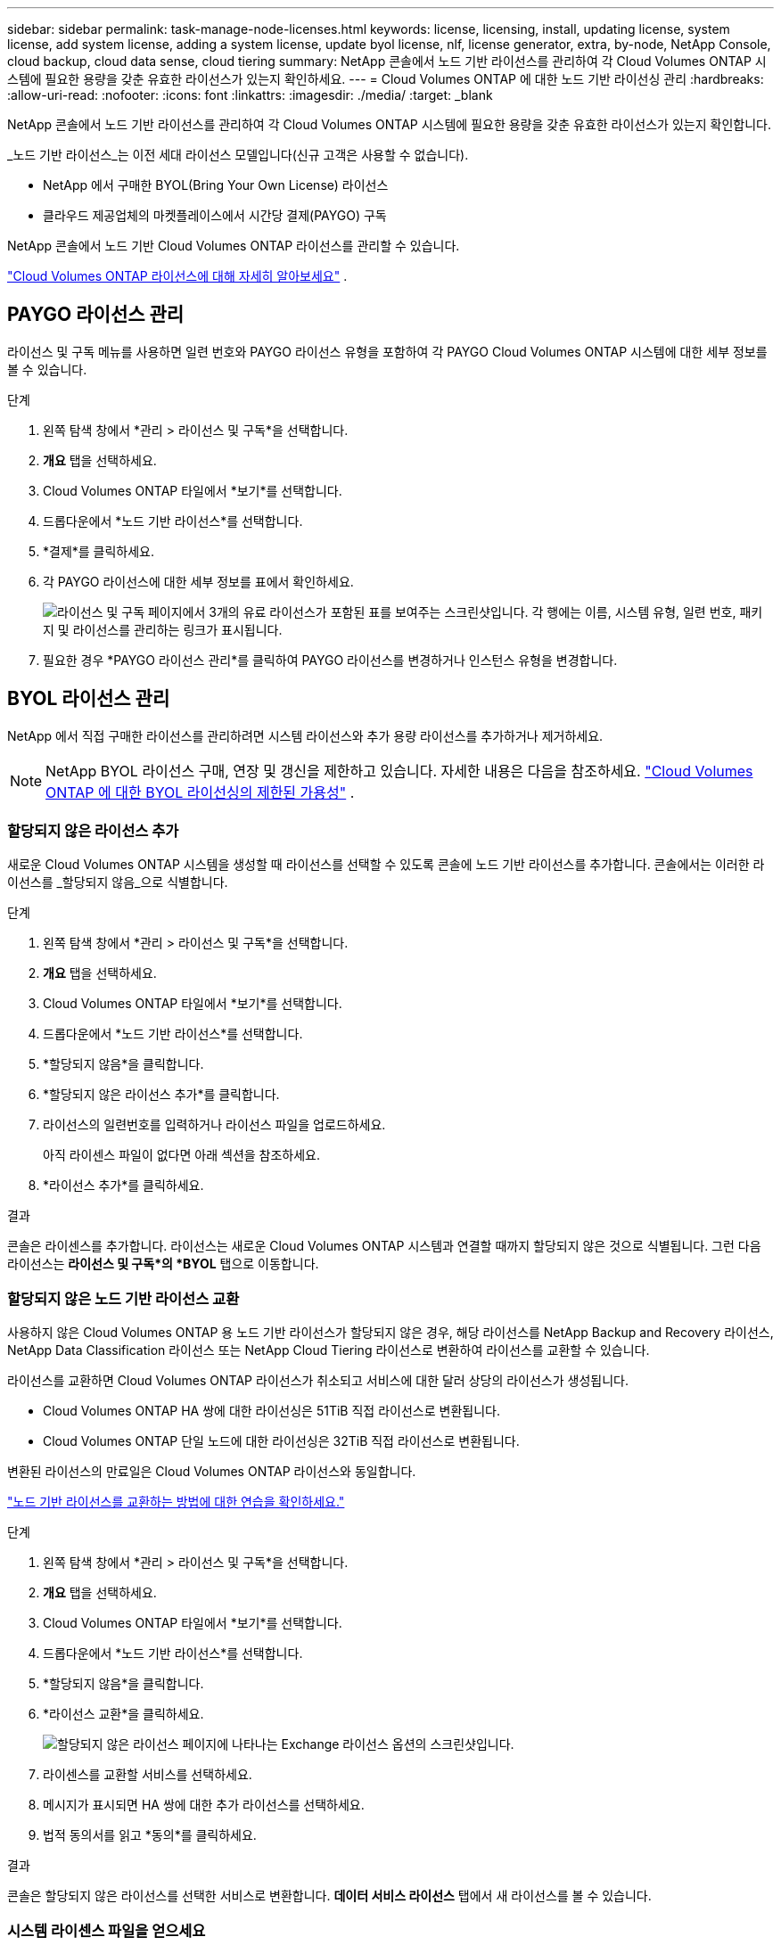 ---
sidebar: sidebar 
permalink: task-manage-node-licenses.html 
keywords: license, licensing, install, updating license, system license, add system license, adding a system license,  update byol license, nlf, license generator, extra, by-node, NetApp Console, cloud backup, cloud data sense, cloud tiering 
summary: NetApp 콘솔에서 노드 기반 라이선스를 관리하여 각 Cloud Volumes ONTAP 시스템에 필요한 용량을 갖춘 유효한 라이선스가 있는지 확인하세요. 
---
= Cloud Volumes ONTAP 에 대한 노드 기반 라이선싱 관리
:hardbreaks:
:allow-uri-read: 
:nofooter: 
:icons: font
:linkattrs: 
:imagesdir: ./media/
:target: _blank


[role="lead"]
NetApp 콘솔에서 노드 기반 라이선스를 관리하여 각 Cloud Volumes ONTAP 시스템에 필요한 용량을 갖춘 유효한 라이선스가 있는지 확인합니다.

_노드 기반 라이선스_는 이전 세대 라이선스 모델입니다(신규 고객은 사용할 수 없습니다).

* NetApp 에서 구매한 BYOL(Bring Your Own License) 라이선스
* 클라우드 제공업체의 마켓플레이스에서 시간당 결제(PAYGO) 구독


NetApp 콘솔에서 노드 기반 Cloud Volumes ONTAP 라이선스를 관리할 수 있습니다.

https://docs.netapp.com/us-en/bluexp-cloud-volumes-ontap/concept-licensing.html["Cloud Volumes ONTAP 라이선스에 대해 자세히 알아보세요"] .



== PAYGO 라이선스 관리

라이선스 및 구독 메뉴를 사용하면 일련 번호와 PAYGO 라이선스 유형을 포함하여 각 PAYGO Cloud Volumes ONTAP 시스템에 대한 세부 정보를 볼 수 있습니다.

.단계
. 왼쪽 탐색 창에서 *관리 > 라이선스 및 구독*을 선택합니다.
. *개요* 탭을 선택하세요.
. Cloud Volumes ONTAP 타일에서 *보기*를 선택합니다.
. 드롭다운에서 *노드 기반 라이선스*를 선택합니다.
. *결제*를 클릭하세요.
. 각 PAYGO 라이선스에 대한 세부 정보를 표에서 확인하세요.
+
image:screenshot_paygo_licenses.png["라이선스 및 구독 페이지에서 3개의 유료 라이선스가 포함된 표를 보여주는 스크린샷입니다.  각 행에는 이름, 시스템 유형, 일련 번호, 패키지 및 라이선스를 관리하는 링크가 표시됩니다."]

. 필요한 경우 *PAYGO 라이선스 관리*를 클릭하여 PAYGO 라이선스를 변경하거나 인스턴스 유형을 변경합니다.




== BYOL 라이선스 관리

NetApp 에서 직접 구매한 라이선스를 관리하려면 시스템 라이선스와 추가 용량 라이선스를 추가하거나 제거하세요.


NOTE: NetApp BYOL 라이선스 구매, 연장 및 갱신을 제한하고 있습니다. 자세한 내용은 다음을 참조하세요.  https://docs.netapp.com/us-en/bluexp-cloud-volumes-ontap/whats-new.html#restricted-availability-of-byol-licensing-for-cloud-volumes-ontap["Cloud Volumes ONTAP 에 대한 BYOL 라이선싱의 제한된 가용성"^] .



=== 할당되지 않은 라이선스 추가

새로운 Cloud Volumes ONTAP 시스템을 생성할 때 라이선스를 선택할 수 있도록 콘솔에 노드 기반 라이선스를 추가합니다.  콘솔에서는 이러한 라이선스를 _할당되지 않음_으로 식별합니다.

.단계
. 왼쪽 탐색 창에서 *관리 > 라이선스 및 구독*을 선택합니다.
. *개요* 탭을 선택하세요.
. Cloud Volumes ONTAP 타일에서 *보기*를 선택합니다.
. 드롭다운에서 *노드 기반 라이선스*를 선택합니다.
. *할당되지 않음*을 클릭합니다.
. *할당되지 않은 라이선스 추가*를 클릭합니다.
. 라이선스의 일련번호를 입력하거나 라이선스 파일을 업로드하세요.
+
아직 라이센스 파일이 없다면 아래 섹션을 참조하세요.

. *라이선스 추가*를 클릭하세요.


.결과
콘솔은 라이센스를 추가합니다.  라이선스는 새로운 Cloud Volumes ONTAP 시스템과 연결할 때까지 할당되지 않은 것으로 식별됩니다.  그런 다음 라이선스는 *라이선스 및 구독*의 *BYOL* 탭으로 이동합니다.



=== 할당되지 않은 노드 기반 라이선스 교환

사용하지 않은 Cloud Volumes ONTAP 용 노드 기반 라이선스가 할당되지 않은 경우, 해당 라이선스를 NetApp Backup and Recovery 라이선스, NetApp Data Classification 라이선스 또는 NetApp Cloud Tiering 라이선스로 변환하여 라이선스를 교환할 수 있습니다.

라이선스를 교환하면 Cloud Volumes ONTAP 라이선스가 취소되고 서비스에 대한 달러 상당의 라이선스가 생성됩니다.

* Cloud Volumes ONTAP HA 쌍에 대한 라이선싱은 51TiB 직접 라이선스로 변환됩니다.
* Cloud Volumes ONTAP 단일 노드에 대한 라이선싱은 32TiB 직접 라이선스로 변환됩니다.


변환된 라이선스의 만료일은 Cloud Volumes ONTAP 라이선스와 동일합니다.

link:https://mydemo.netapp.com/player/?demoId=c96ef113-c338-4e44-9bda-81a8d252de63&showGuide=true&showGuidesToolbar=true&showHotspots=true&source=app["노드 기반 라이선스를 교환하는 방법에 대한 연습을 확인하세요."^]

.단계
. 왼쪽 탐색 창에서 *관리 > 라이선스 및 구독*을 선택합니다.
. *개요* 탭을 선택하세요.
. Cloud Volumes ONTAP 타일에서 *보기*를 선택합니다.
. 드롭다운에서 *노드 기반 라이선스*를 선택합니다.
. *할당되지 않음*을 클릭합니다.
. *라이선스 교환*을 클릭하세요.
+
image:screenshot-exchange-license.png["할당되지 않은 라이선스 페이지에 나타나는 Exchange 라이선스 옵션의 스크린샷입니다."]

. 라이센스를 교환할 서비스를 선택하세요.
. 메시지가 표시되면 HA 쌍에 대한 추가 라이선스를 선택하세요.
. 법적 동의서를 읽고 *동의*를 클릭하세요.


.결과
콘솔은 할당되지 않은 라이선스를 선택한 서비스로 변환합니다.  *데이터 서비스 라이선스* 탭에서 새 라이선스를 볼 수 있습니다.



=== 시스템 라이센스 파일을 얻으세요

대부분의 경우 콘솔은 NetApp 지원 사이트 계정을 사용하여 자동으로 라이선스 파일을 가져올 수 있습니다.  하지만 그렇지 않은 경우에는 라이선스 파일을 수동으로 업로드해야 합니다.  라이센스 파일이 없으면 netapp.com에서 받을 수 있습니다.

.단계
. 로 가다 https://register.netapp.com/register/getlicensefile["NetApp 라이선스 파일 생성기"^] NetApp 지원 사이트 자격 증명을 사용하여 로그인하세요.
. 비밀번호를 입력하고, 제품을 선택하고, 일련번호를 입력하고, 개인정보 보호정책을 읽고 동의함을 확인한 후 *제출*을 클릭하세요.
+
*예*

+
image:screenshot-license-generator.png["스크린샷: 사용 가능한 제품군을 보여주는 NetApp 라이선스 생성기 웹 페이지의 예를 보여줍니다."]

. serialnumber.NLF JSON 파일을 이메일로 받을지, 아니면 직접 다운로드할지 선택하세요.




=== 시스템 라이선스 업데이트

NetApp 담당자에게 연락하여 BYOL 구독을 갱신하면 콘솔이 자동으로 NetApp 에서 새 라이선스를 받아 Cloud Volumes ONTAP 시스템에 설치합니다.  콘솔이 보안 인터넷 연결을 통해 라이선스 파일에 액세스할 수 없는 경우 직접 파일을 얻은 다음 수동으로 파일을 업로드할 수 있습니다.

.단계
. 왼쪽 탐색 창에서 *관리 > 라이선스 및 구독*을 선택합니다.
. *개요* 탭을 선택하세요.
. Cloud Volumes ONTAP 타일에서 *보기*를 선택합니다.
. 드롭다운에서 *노드 기반 라이선스*를 선택합니다.
. *BYOL* 탭에서 Cloud Volumes ONTAP 시스템에 대한 세부 정보를 확장합니다.
. 시스템 라이선스 옆에 있는 작업 메뉴를 클릭하고 *라이선스 업데이트*를 선택하세요.
. 라이선스 파일(HA 쌍이 있는 경우 여러 개)을 업로드합니다.
. *라이선스 업데이트*를 클릭하세요.


.결과
콘솔은 Cloud Volumes ONTAP 시스템의 라이선스를 업데이트합니다.



=== 추가 용량 라이선스 관리

BYOL 시스템 라이선스로 제공되는 368TiB의 용량보다 더 많은 용량을 할당하려면 Cloud Volumes ONTAP BYOL 시스템에 대한 추가 용량 라이선스를 구매할 수 있습니다.  예를 들어, Cloud Volumes ONTAP 에 최대 736TiB의 용량을 할당하기 위해 추가 라이선스 용량 하나를 구매할 수 있습니다.  또는 최대 1.4 PiB까지 확보하기 위해 추가 용량 라이선스 3개를 구매할 수도 있습니다.

단일 노드 시스템 또는 HA 쌍에 대해 구매할 수 있는 라이선스 수는 무제한입니다.



==== 용량 라이선스 추가

콘솔 오른쪽 하단에 있는 채팅 아이콘을 통해 문의하여 추가 용량 라이선스를 구매하세요.  라이선스를 구매한 후에는 Cloud Volumes ONTAP 시스템에 적용할 수 있습니다.

.단계
. 왼쪽 탐색 창에서 *관리 > 라이선스 및 구독*을 선택합니다.
. *개요* 탭을 선택하세요.
. Cloud Volumes ONTAP 타일에서 *보기*를 선택합니다.
. 드롭다운에서 *노드 기반 라이선스*를 선택합니다.
. *BYOL* 탭에서 Cloud Volumes ONTAP 시스템에 대한 세부 정보를 확장합니다.
. *용량 라이선스 추가*를 클릭하세요.
. 일련 번호를 입력하거나 라이선스 파일(HA 쌍이 있는 경우 여러 파일)을 업로드합니다.
. *용량 라이선스 추가*를 클릭하세요.




==== 용량 라이선스 업데이트

추가 용량 라이선스 기간을 연장한 경우 콘솔에서 라이선스를 업데이트해야 합니다.

.단계
. 왼쪽 탐색 창에서 *관리 > 라이선스 및 구독*을 선택합니다.
. *개요* 탭을 선택하세요.
. Cloud Volumes ONTAP 타일에서 *보기*를 선택합니다.
. 드롭다운에서 *노드 기반 라이선스*를 선택합니다.
. *BYOL* 탭에서 Cloud Volumes ONTAP 시스템에 대한 세부 정보를 확장합니다.
. 용량 라이선스 옆에 있는 작업 메뉴를 클릭하고 *라이선스 업데이트*를 선택합니다.
. 라이선스 파일(HA 쌍이 있는 경우 여러 개)을 업로드합니다.
. *라이선스 업데이트*를 클릭하세요.




==== 용량 라이센스 제거

추가 용량 라이선스가 만료되어 더 이상 사용하지 않는 경우 언제든지 제거할 수 있습니다.

.단계
. 왼쪽 탐색 창에서 *관리 > 라이선스 및 구독*을 선택합니다.
. *개요* 탭을 선택하세요.
. Cloud Volumes ONTAP 타일에서 *보기*를 선택합니다.
. 드롭다운에서 *노드 기반 라이선스*를 선택합니다.
. *BYOL* 탭에서 Cloud Volumes ONTAP 시스템에 대한 세부 정보를 확장합니다.
. 용량 라이선스 옆에 있는 작업 메뉴를 클릭하고 *라이선스 제거*를 선택합니다.
. *제거*를 클릭하세요.




== PAYGO와 BYOL 간 변경

PAYGO 노드별 라이선싱에서 BYOL 노드별 라이선싱으로 시스템을 변환하는 것(또는 그 반대)은 지원되지 않습니다.  사용량 기반 구독과 BYOL 구독 간에 전환하려면 새 시스템을 배포하고 기존 시스템의 데이터를 새 시스템으로 복제해야 합니다.

.단계
. 새로운 Cloud Volumes ONTAP 시스템을 만듭니다.
. 복제해야 하는 각 볼륨에 대해 시스템 간에 일회성 데이터 복제를 설정합니다.
+
https://docs.netapp.com/us-en/bluexp-replication/task-replicating-data.html["시스템 간에 데이터를 복제하는 방법을 알아보세요"^]

. 더 이상 필요하지 않은 Cloud Volumes ONTAP 시스템을 종료하려면 원래 시스템을 삭제합니다.
+
https://docs.netapp.com/us-en/bluexp-cloud-volumes-ontap/task-deleting-system.html["Cloud Volumes ONTAP 시스템을 삭제하는 방법을 알아보세요"] .



.관련 링크
링크:link:concept-licensing.html#end-of-availability-of-node-based-licenses["노드 기반 라이선스 제공 종료"] link:task-convert-node-capacity.html["노드 기반 라이센스를 용량 기반으로 변환"]
